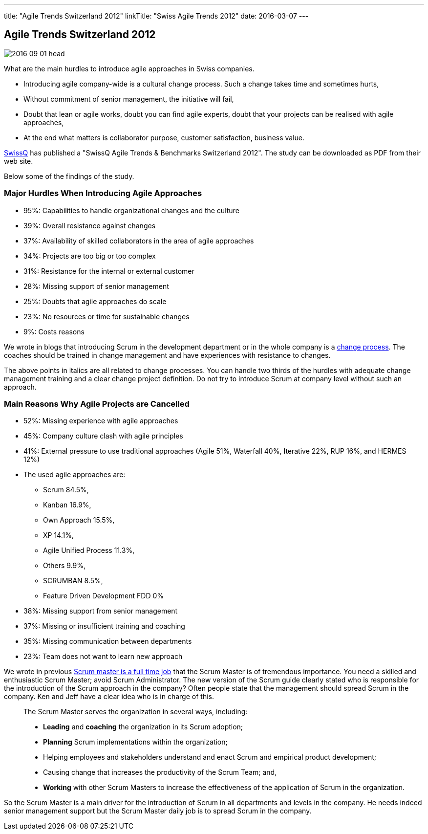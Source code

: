 ---
title: "Agile Trends Switzerland 2012"
linkTitle: "Swiss Agile Trends 2012"
date: 2016-03-07
---

== Agile Trends Switzerland 2012
:author: Marcel Baumann
:email: <marcel.baumann@tangly.net>
:homepage: https://www.tangly.net/
:company: https://www.tangly.net/[tangly llc]
:copyright: CC-BY-SA 4.0

image::2016-09-01-head.jpg[role=left]
What are the main hurdles to introduce agile approaches in Swiss companies.

* Introducing agile company-wide is a cultural change process. Such a change takes time and sometimes hurts,
* Without commitment of senior management, the initiative will fail,
* Doubt that lean or agile works, doubt you can find agile experts, doubt that your projects can be realised with agile approaches,
* At the end what matters is collaborator purpose, customer satisfaction,  business value.

http://www.swissq.it/[SwissQ] has published a "SwissQ Agile Trends & Benchmarks Switzerland 2012".
The study can be downloaded as PDF from their web site.

Below some of the findings of the study.

=== Major Hurdles When Introducing Agile Approaches

* 95%: Capabilities to handle organizational changes and the culture
* 39%: Overall resistance against changes
* 37%: Availability of skilled collaborators in the area of agile approaches
* 34%: Projects are too big or too complex
* 31%: Resistance for the internal or external customer
* 28%: Missing support of senior management
* 25%: Doubts that agile approaches do scale
* 23%: No resources or time for sustainable changes
* 9%: Costs reasons

We wrote in blogs that introducing Scrum in the development department or in the whole company is a
http://en.wikipedia.org/wiki/Change_management[change process].
The coaches should be trained in change management and have experiences with resistance to changes.

The above points in italics are all related to change processes.
You can handle two thirds of the hurdles with adequate change management training and a clear change project definition.
Do not try to introduce Scrum at company level without such an approach.

=== Main Reasons Why Agile Projects are Cancelled

* 52%: Missing experience with agile approaches
* 45%: Company culture clash with agile principles
* 41%: External pressure to use traditional approaches (Agile 51%, Waterfall 40%, Iterative 22%, RUP 16%, and HERMES 12%)
* The used agile approaches are:
** Scrum 84.5%,
** Kanban 16.9%,
** Own Approach 15.5%,
** XP 14.1%,
** Agile Unified Process 11.3%,
** Others 9.9%,
** SCRUMBAN 8.5%,
** Feature Driven Development FDD 0%
* 38%: Missing support from senior management
* 37%: Missing or insufficient training and coaching
* 35%: Missing communication between departments
* 23%: Team does not want to learn new approach

We wrote in previous link:../../2016/scrum-master-is-a-full-time-role[Scrum master is a full time job] that the Scrum Master is of tremendous importance.
You need a skilled and enthusiastic Scrum Master; avoid Scrum Administrator.
The new version of the Scrum guide clearly stated who is responsible for the introduction of the Scrum approach in the company?
Often people state that the management should spread Scrum in the company. Ken and Jeff have a clear idea who is in charge of this.

[quote]
____
The Scrum Master serves the organization in several ways, including:

* *Leading* and *coaching* the organization in its Scrum adoption;
* *Planning* Scrum implementations within the organization;
* Helping employees and stakeholders understand and enact Scrum and empirical product development;
* Causing change that increases the productivity of the Scrum Team; and,
* *Working* with other Scrum Masters to increase the effectiveness of the application of Scrum in the organization.
____

So the Scrum Master is a main driver for the introduction of Scrum in all departments and levels in the company.
He needs indeed senior management support but the Scrum Master daily job is to spread Scrum in the company.
